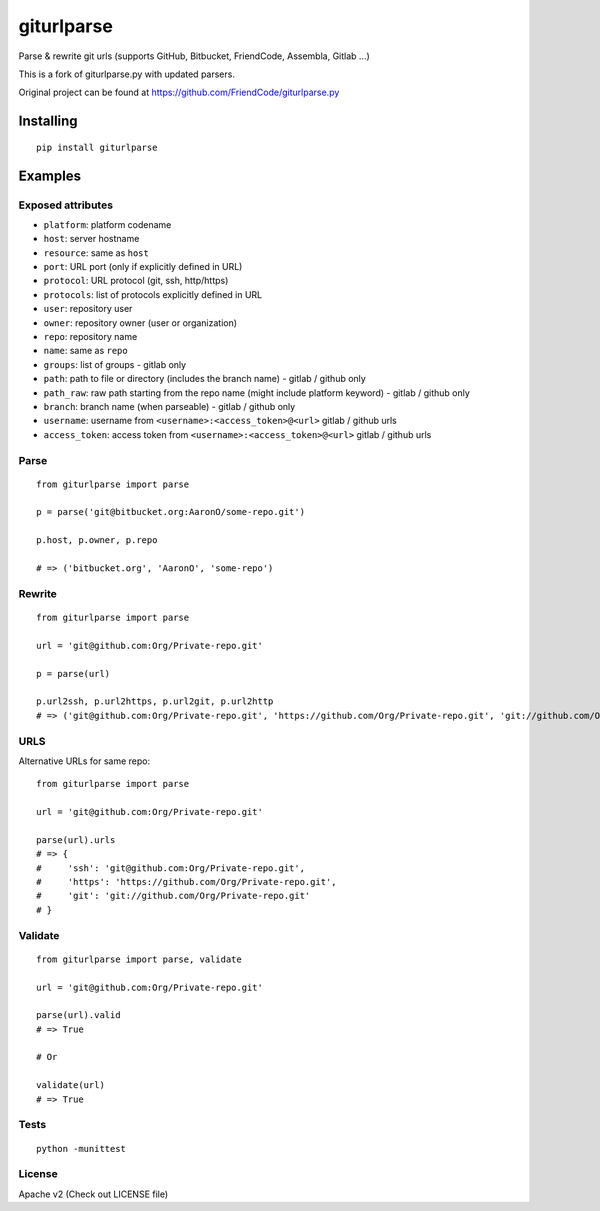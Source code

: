 ===========
giturlparse
===========

Parse & rewrite git urls (supports GitHub, Bitbucket, FriendCode, Assembla, Gitlab ...)

This is a fork of giturlparse.py with updated parsers.

Original project can be found at https://github.com/FriendCode/giturlparse.py

************
Installing
************

::

    pip install giturlparse

******************
Examples
******************

Exposed attributes
==================

* ``platform``: platform codename
* ``host``: server hostname
* ``resource``: same as ``host``
* ``port``: URL port (only if explicitly defined in URL)
* ``protocol``: URL protocol (git, ssh, http/https)
* ``protocols``: list of protocols explicitly defined in URL
* ``user``: repository user
* ``owner``: repository owner (user or organization)
* ``repo``: repository name
* ``name``: same as ``repo``
* ``groups``: list of groups - gitlab only
* ``path``: path to file or directory (includes the branch name) - gitlab / github only
* ``path_raw``: raw path starting from the repo name (might include platform keyword) - gitlab / github only
* ``branch``: branch name (when parseable) - gitlab / github only
* ``username``: username from ``<username>:<access_token>@<url>`` gitlab / github urls
* ``access_token``: access token from ``<username>:<access_token>@<url>`` gitlab / github urls

Parse
==================

::

    from giturlparse import parse

    p = parse('git@bitbucket.org:AaronO/some-repo.git')

    p.host, p.owner, p.repo

    # => ('bitbucket.org', 'AaronO', 'some-repo')


Rewrite
==================

::

    from giturlparse import parse

    url = 'git@github.com:Org/Private-repo.git'

    p = parse(url)

    p.url2ssh, p.url2https, p.url2git, p.url2http
    # => ('git@github.com:Org/Private-repo.git', 'https://github.com/Org/Private-repo.git', 'git://github.com/Org/Private-repo.git', None)

URLS
==================

Alternative URLs for same repo::

    from giturlparse import parse

    url = 'git@github.com:Org/Private-repo.git'

    parse(url).urls
    # => {
    #     'ssh': 'git@github.com:Org/Private-repo.git',
    #     'https': 'https://github.com/Org/Private-repo.git',
    #     'git': 'git://github.com/Org/Private-repo.git'
    # }

Validate
==================

::

    from giturlparse import parse, validate

    url = 'git@github.com:Org/Private-repo.git'

    parse(url).valid
    # => True

    # Or

    validate(url)
    # => True

Tests
==================

::

    python -munittest

License
==================

Apache v2 (Check out LICENSE file)
